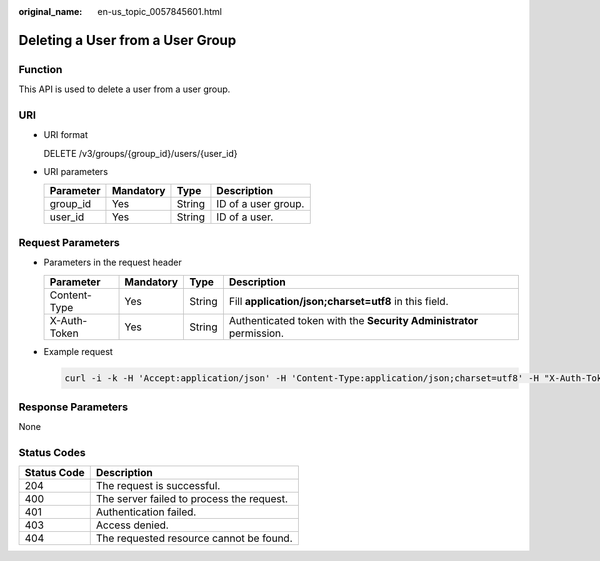 :original_name: en-us_topic_0057845601.html

.. _en-us_topic_0057845601:

Deleting a User from a User Group
=================================

Function
--------

This API is used to delete a user from a user group.

URI
---

-  URI format

   DELETE /v3/groups/{group_id}/users/{user_id}

-  URI parameters

   ========= ========= ====== ===================
   Parameter Mandatory Type   Description
   ========= ========= ====== ===================
   group_id  Yes       String ID of a user group.
   user_id   Yes       String ID of a user.
   ========= ========= ====== ===================

Request Parameters
------------------

-  Parameters in the request header

   +--------------+-----------+--------+---------------------------------------------------------------------+
   | Parameter    | Mandatory | Type   | Description                                                         |
   +==============+===========+========+=====================================================================+
   | Content-Type | Yes       | String | Fill **application/json;charset=utf8** in this field.               |
   +--------------+-----------+--------+---------------------------------------------------------------------+
   | X-Auth-Token | Yes       | String | Authenticated token with the **Security Administrator** permission. |
   +--------------+-----------+--------+---------------------------------------------------------------------+

-  Example request

   .. code-block::

      curl -i -k -H 'Accept:application/json' -H 'Content-Type:application/json;charset=utf8' -H "X-Auth-Token:$token" -X DELETE https://sample.domain.com/v3/groups/00007111583e457389b0d4252643181b/users/edb66d2b656c43d0b67fb143d670bb3a

Response Parameters
-------------------

None

Status Codes
------------

=========== =========================================
Status Code Description
=========== =========================================
204         The request is successful.
400         The server failed to process the request.
401         Authentication failed.
403         Access denied.
404         The requested resource cannot be found.
=========== =========================================
